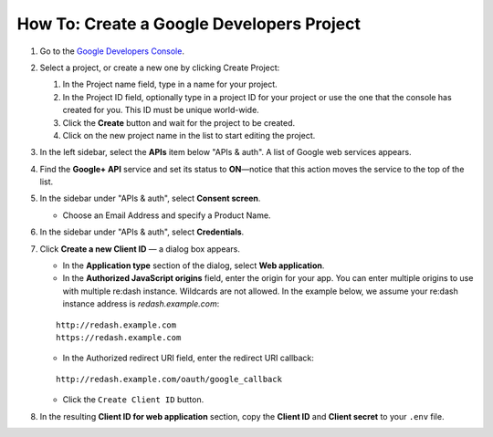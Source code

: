 How To: Create a Google Developers Project
==========================================

1. Go to the `Google Developers
   Console <https://console.developers.google.com/>`__.
2. Select a project, or create a new one by clicking Create Project:

   1. In the Project name field, type in a name for your project.
   2. In the Project ID field, optionally type in a project ID for your
      project or use the one that the console has created for you. This
      ID must be unique world-wide.
   3. Click the **Create** button and wait for the project to be
      created.
   4. Click on the new project name in the list to start editing the
      project.

3. In the left sidebar, select the **APIs** item below "APIs & auth". A
   list of Google web services appears.
4. Find the **Google+ API** service and set its status to **ON**—notice
   that this action moves the service to the top of the list.
5. In the sidebar under "APIs & auth", select **Consent screen**.

   -  Choose an Email Address and specify a Product Name.

6. In the sidebar under "APIs & auth", select **Credentials**.
7. Click **Create a new Client ID** — a dialog box appears.

   -  In the **Application type** section of the dialog, select **Web
      application**.
   -  In the **Authorized JavaScript origins** field, enter the origin
      for your app. You can enter multiple origins to use with multiple
      re:dash instance. Wildcards are not allowed. In the example below,
      we assume your re:dash instance address is *redash.example.com*:

   ::

       http://redash.example.com
       https://redash.example.com

   -  In the Authorized redirect URI field, enter the redirect URI
      callback:

   ::

       http://redash.example.com/oauth/google_callback

   -  Click the ``Create Client ID`` button.

8. In the resulting **Client ID for web application** section, copy the
   **Client ID** and **Client secret** to your ``.env`` file.

